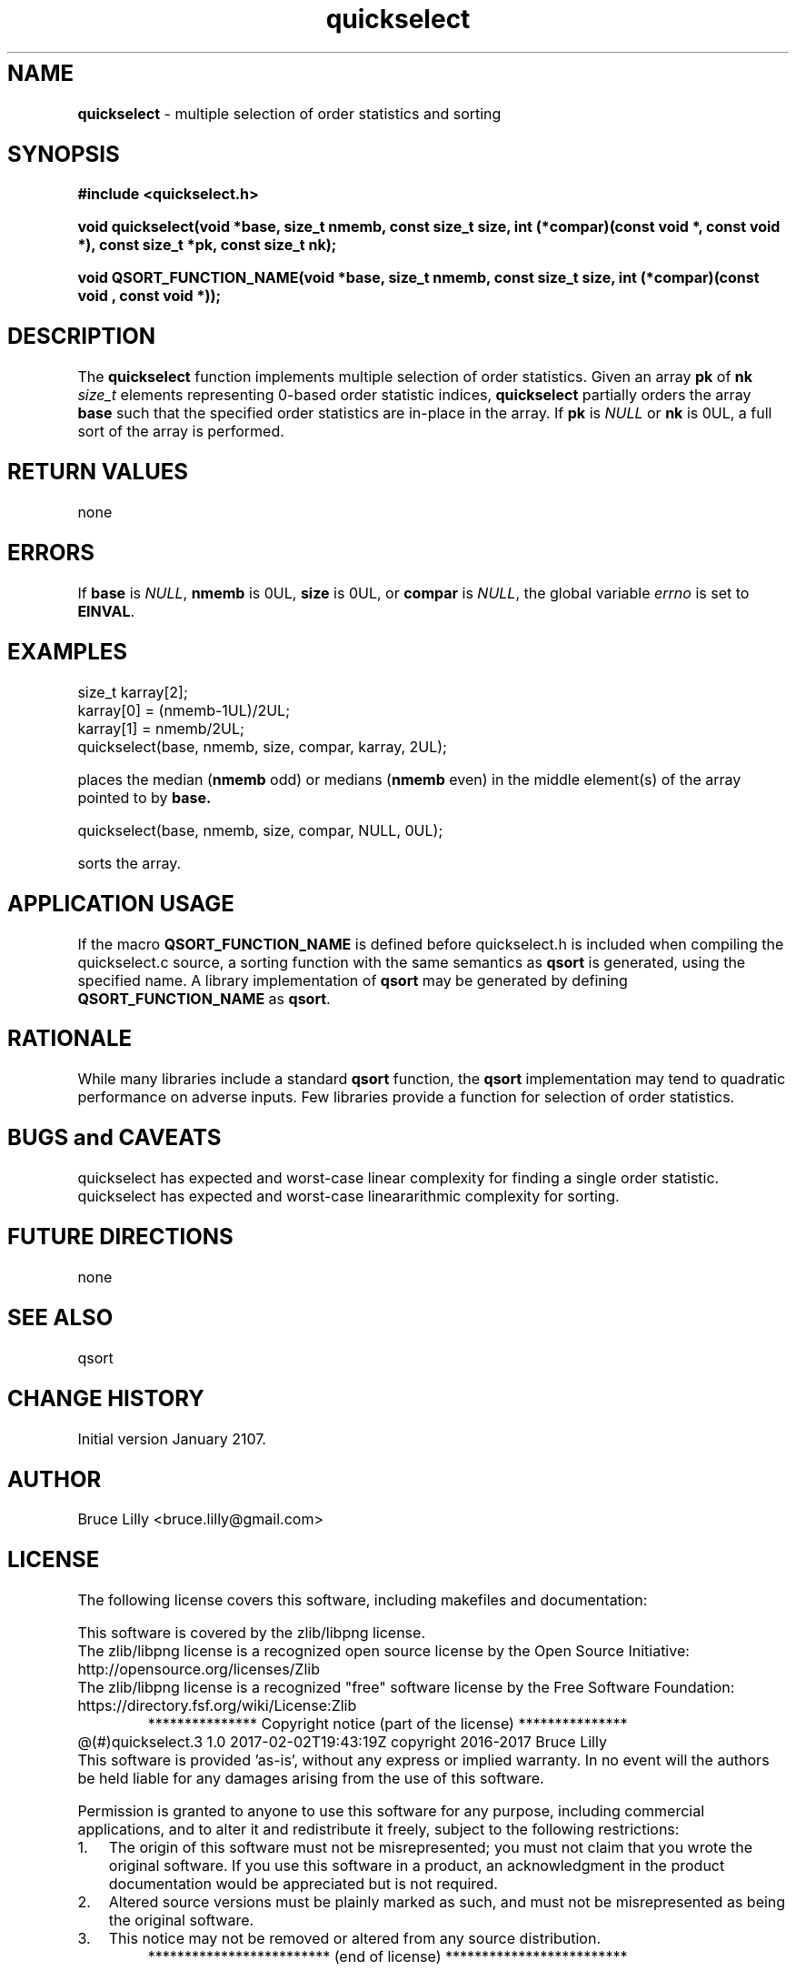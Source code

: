 .\" Description: quickselect.3 version 1.0 man page 2017-02-02T19:43:19Z
.\" common man macros to V7, V10, DWB2 (unique ones omitted, differences noted)
.\" .TH n c x	V7,10	begin page n of chapter c; x is extra commentary
.\" .TH t s c n	DWB2	beg. pg. t of sect. s; c=extra comment, n=new man. name
.\"			c appears at bottom center of page, n at top center
.\" .SH text		subhead
.\" .SS text		sub-subhead
.\" .B text		make text bold
.\" .I text		make text italic
.\" .SM text		make text 1 point smaller than default
.\" .RI a b		concatenate and alternate Roman, Italic fonts <=6 args
.\" .IR .RB .BR .IB .BI	similar to .RI
.\" .PP			new paragraph
.\" .HP in		hanging paragraph with indent in
.\" .TP in		indented paragraph with hanging tag (on next line)
.\" .IP t in		indented paragraph with hanging tag t (arg 1)
.\" .RS in		increase relative indent by in
.\" .RE k		return to kth relative indent level (1-based)
.\" .DT			default tab settings
.\" .PD v		inter-paragraph spacing v (default 0.4v troff, 1v nroff)
.\" \*R			registered symbol	(Reg.)
.\" \*S			change to default type size
.lg 0	\" avoid groff's butt-ugly ligatures
.nh	\" no hyphenation
.ds ]W \" no 7th Edition designation
.\" package name in string xx
.ds xx quickselect
.\" copyright year(s) in string xy
.ds xy "2016-2017
.TH \*(xx 3 ""
.SH NAME	\" 1 line	name \- explanatory text
.B \*(xx
\- multiple selection of order statistics and sorting
.SH SYNOPSIS
.nh	\" no hyphenation
\fB#include <quickselect.h>\fP
.PP
.B void quickselect(void *base, size_t nmemb, const size_t size, int (*compar)(const void *, const void *), const size_t *pk, const size_t nk);
'\" QUICKSELECT_EXTERN void quickselect(void *, size_t, const size_t, int (*)(const void *, const void *), const size_t *, const size_t);
'\" QUICKSELECT_EXTERN void QSORT_FUNCTION_NAME(void *, size_t, size_t, int (*)(const void *, const void *));
.PP
.B void QSORT_FUNCTION_NAME(void *base, size_t nmemb, const size_t size, int (*compar)(const void , const void *));
.PP
.SH DESCRIPTION
The
.B \*(xx
function
implements
multiple selection of order statistics.
Given an array
.B pk
of
.B nk
.I size_t
elements representing
0\-based
order statistic indices,
.B \*(xx
partially orders the array
.B base
such that the
specified order statistics are
in\-place
in the array.
If
.B pk
is
.I NULL
or
.B nk
is 0UL,
a full sort of the array is performed.
.SH RETURN VALUES
none
.SH ERRORS
If
.B base
is
.IR NULL ,
.B nmemb
is
0UL,
.B size
is
0UL,
or
.B compar
is
.IR NULL ,
the global variable
.I errno
is set to
.BR EINVAL .
.SH EXAMPLES
.PP
size_t karray[2];
.br
karray[0] = (nmemb-1UL)/2UL;
.br
karray[1] = nmemb/2UL;
.br
\*(xx(base, nmemb, size, compar, karray, 2UL);
.br

.br
places the median
.RB ( nmemb \0odd)
or medians
.RB ( nmemb \0even)
in the middle
element(s) of the array
pointed to by
.BR base.
.br

.br
\*(xx(base, nmemb, size, compar, NULL, 0UL);
.br

.br
sorts the array.
.PP
.SH APPLICATION USAGE
If the macro
.B QSORT_FUNCTION_NAME
is defined before
\*(xx.h
is included
when compiling the
\*(xx.c source,
a sorting function with the same semantics as
.B qsort
is generated,
using the specified name.
A library implementation of
.B qsort
may be generated by defining
.B QSORT_FUNCTION_NAME
as
.BR qsort .
.SH RATIONALE
While many libraries include a standard
.B qsort
function,
the
.B qsort
implementation may tend to
quadratic performance on adverse inputs.
Few libraries provide a function for selection of order statistics.
.SH BUGS and CAVEATS
\*(xx 
has expected and worst\-case linear complexity for finding a single order statistic.
\*(xx 
has expected and worst\-case lineararithmic complexity for sorting.
.SH FUTURE DIRECTIONS
none
.SH SEE ALSO
qsort
.SH CHANGE HISTORY
Initial version January 2107.
.SH AUTHOR
Bruce Lilly <bruce.lilly@gmail.com>
.SH LICENSE
.PP
The following license covers this software, including makefiles and documentation:
.PP
This software is covered by the zlib/libpng license.
.br
The zlib/libpng license is a recognized open source license by the
Open Source Initiative: http://opensource.org/licenses/Zlib
.br
The zlib/libpng license is a recognized \(dqfree\(dq software license by the
Free Software Foundation: https://directory.fsf.org/wiki/License:Zlib
.br
.lt +0.6i
.po 0.7i
.tl '*************** 'Copyright notice (part of the license)'***************'
.po
.lt
.br
@(#)quickselect.3 1.0 2017-02-02T19:43:19Z copyright \*(xy Bruce Lilly
.br
This software is provided 'as-is', without any express or implied warranty.
In no event will the authors be held liable for any damages arising from the
use of this software.
.PP
Permission is granted to anyone to use this software for any purpose,
including commercial applications, and to alter it and redistribute it freely,
subject to the following restrictions:
.IP 1. 0.3i
The origin of this software must not be misrepresented; you must not claim
that you wrote the original software. If you use this software in a
product, an acknowledgment in the product documentation would be
appreciated but is not required.
.IP 2. 0.3i
Altered source versions must be plainly marked as such, and must not be
misrepresented as being the original software.
.IP 3. 0.3i
This notice may not be removed or altered from any source distribution.
.RS 0
.lt +0.6i
.po 0.7i
.tl '*************************'(end of license)'*************************'
.po
.lt
.PP
You may send bug reports to bruce.lilly@gmail.com with subject "\*(xx".
.\" maintenance note: master file  /data/projects/automation/940/lib/libmedian/man/s.quickselect.3
